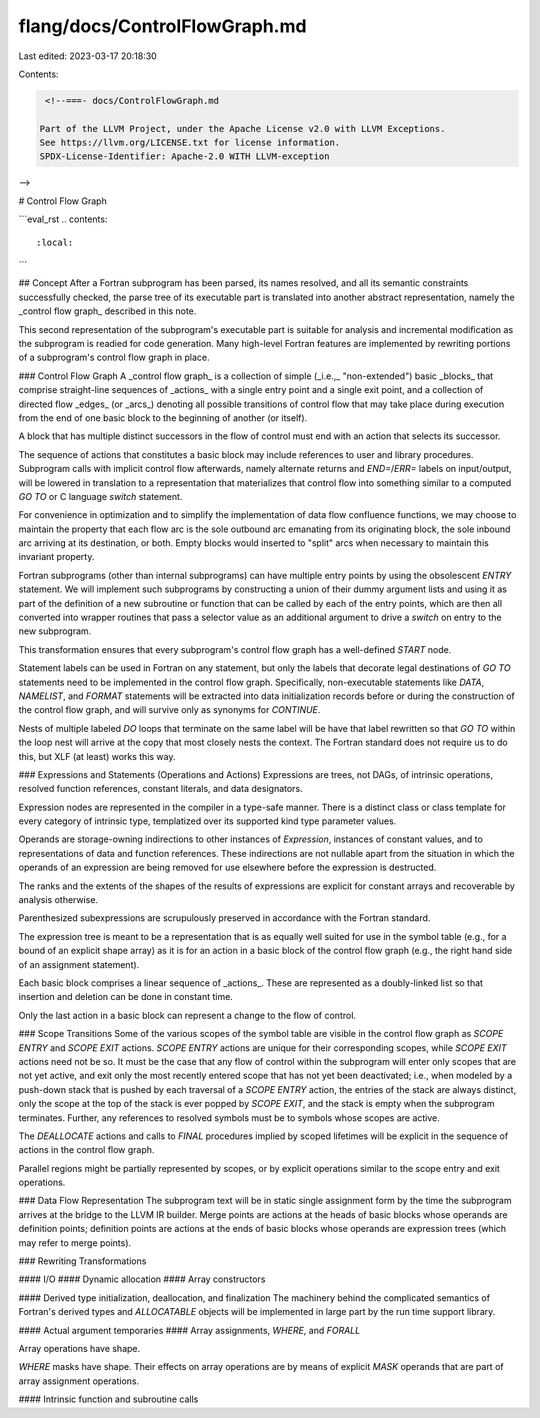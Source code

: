 flang/docs/ControlFlowGraph.md
==============================

Last edited: 2023-03-17 20:18:30

Contents:

.. code-block:: md

    <!--===- docs/ControlFlowGraph.md 
  
   Part of the LLVM Project, under the Apache License v2.0 with LLVM Exceptions.
   See https://llvm.org/LICENSE.txt for license information.
   SPDX-License-Identifier: Apache-2.0 WITH LLVM-exception
  
-->

# Control Flow Graph

```eval_rst
.. contents::
   :local:
```

## Concept
After a Fortran subprogram has been parsed, its names resolved, and all its
semantic constraints successfully checked, the parse tree of its
executable part is translated into another abstract representation,
namely the _control flow graph_ described in this note.

This second representation of the subprogram's executable part is
suitable for analysis and incremental modification as the subprogram
is readied for code generation.
Many high-level Fortran features are implemented by rewriting portions
of a subprogram's control flow graph in place.

### Control Flow Graph
A _control flow graph_ is a collection of simple (_i.e.,_ "non-extended")
basic _blocks_ that comprise straight-line sequences of _actions_ with a
single entry point and a single exit point, and a collection of
directed flow _edges_ (or _arcs_) denoting all possible transitions of
control flow that may take place during execution from the end of
one basic block to the beginning of another (or itself).

A block that has multiple distinct successors in the flow of control
must end with an action that selects its successor.

The sequence of actions that constitutes a basic block may
include references to user and library procedures.
Subprogram calls with implicit control flow afterwards, namely
alternate returns and `END=`/`ERR=` labels on input/output,
will be lowered in translation to a representation that materializes
that control flow into something similar to a computed `GO TO` or
C language `switch` statement.

For convenience in optimization and to simplify the implementation of
data flow confluence functions, we may choose to maintain the
property that each flow arc is the sole outbound arc emanating from
its originating block, the sole inbound arc arriving at its destination,
or both.
Empty blocks would inserted to "split" arcs when necessary to maintain this
invariant property.

Fortran subprograms (other than internal subprograms) can have multiple
entry points by using the obsolescent `ENTRY` statement.
We will implement such subprograms by constructing a union
of their dummy argument lists and using it as part of the definition
of a new subroutine or function that can be called by each of
the entry points, which are then all converted into wrapper routines that
pass a selector value as an additional argument to drive a `switch` on entry
to the new subprogram.

This transformation ensures that every subprogram's control
flow graph has a well-defined `START` node.

Statement labels can be used in Fortran on any statement, but only
the labels that decorate legal destinations of `GO TO` statements
need to be implemented in the control flow graph.
Specifically, non-executable statements like `DATA`, `NAMELIST`, and
`FORMAT` statements will be extracted into data initialization
records before or during the construction of the control flow
graph, and will survive only as synonyms for `CONTINUE`.

Nests of multiple labeled `DO` loops that terminate on the same
label will be have that label rewritten so that `GO TO` within
the loop nest will arrive at the copy that most closely nests
the context.
The Fortran standard does not require us to do this, but XLF
(at least) works this way.

### Expressions and Statements (Operations and Actions)
Expressions are trees, not DAGs, of intrinsic operations,
resolved function references, constant literals, and
data designators.

Expression nodes are represented in the compiler in a type-safe manner.
There is a distinct class or class template for every category of
intrinsic type, templatized over its supported kind type parameter values.

Operands are storage-owning indirections to other instances
of `Expression`, instances of constant values, and to representations
of data and function references.
These indirections are not nullable apart from the situation in which
the operands of an expression are being removed for use elsewhere before
the expression is destructed.

The ranks and the extents of the shapes of the results of expressions
are explicit for constant arrays and recoverable by analysis otherwise.

Parenthesized subexpressions are scrupulously preserved in accordance with
the Fortran standard.

The expression tree is meant to be a representation that is
as equally well suited for use in the symbol table (e.g., for
a bound of an explicit shape array) as it is for an action
in a basic block of the control flow graph (e.g., the right
hand side of an assignment statement).

Each basic block comprises a linear sequence of _actions_.
These are represented as a doubly-linked list so that insertion
and deletion can be done in constant time.

Only the last action in a basic block can represent a change
to the flow of control.

### Scope Transitions
Some of the various scopes of the symbol table are visible in the control flow
graph as `SCOPE ENTRY` and `SCOPE EXIT` actions.
`SCOPE ENTRY` actions are unique for their corresponding scopes,
while `SCOPE EXIT` actions need not be so.
It must be the case that
any flow of control within the subprogram will enter only scopes that are
not yet active, and exit only the most recently entered scope that has not
yet been deactivated; i.e., when modeled by a push-down stack that is
pushed by each traversal of a `SCOPE ENTRY` action,
the entries of the stack are always distinct, only the scope at
the top of the stack is ever popped by `SCOPE EXIT`, and the stack is empty
when the subprogram terminates.
Further, any references to resolved symbols must be to symbols whose scopes
are active.

The `DEALLOCATE` actions and calls to `FINAL` procedures implied by scoped
lifetimes will be explicit in the sequence of actions in the control flow
graph.

Parallel regions might be partially represented by scopes, or by explicit
operations similar to the scope entry and exit operations.

### Data Flow Representation
The subprogram text will be in static single assignment form by the time the
subprogram arrives at the bridge to the LLVM IR builder.
Merge points are actions at the heads of basic blocks whose operands
are definition points; definition points are actions at the ends of
basic blocks whose operands are expression trees (which may refer to
merge points).

### Rewriting Transformations

#### I/O
#### Dynamic allocation
#### Array constructors

#### Derived type initialization, deallocation, and finalization
The machinery behind the complicated semantics of Fortran's derived types
and `ALLOCATABLE` objects will be implemented in large part by the run time
support library.

#### Actual argument temporaries
#### Array assignments, `WHERE`, and `FORALL`

Array operations have shape.

`WHERE` masks have shape.
Their effects on array operations are by means of explicit `MASK` operands that
are part of array assignment operations.

#### Intrinsic function and subroutine calls


